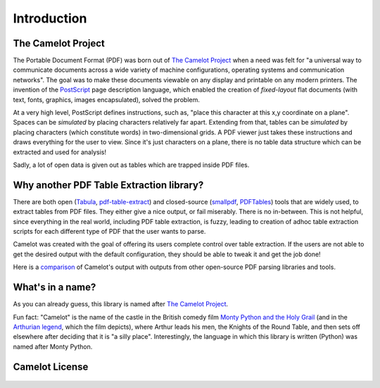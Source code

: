 .. _intro:

Introduction
============

The Camelot Project
-------------------

The Portable Document Format (PDF) was born out of `The Camelot Project`_ when a need was felt for "a universal way to communicate documents across a wide variety of machine configurations, operating systems and communication networks". The goal was to make these documents viewable on any display and printable on any modern printers. The invention of the `PostScript`_ page description language, which enabled the creation of *fixed-layout* flat documents (with text, fonts, graphics, images encapsulated), solved the problem.

At a very high level, PostScript defines instructions, such as, "place this character at this x,y coordinate on a plane". Spaces can be *simulated* by placing characters relatively far apart. Extending from that, tables can be *simulated* by placing characters (which constitute words) in two-dimensional grids. A PDF viewer just takes these instructions and draws everything for the user to view. Since it's just characters on a plane, there is no table data structure which can be extracted and used for analysis!

Sadly, a lot of open data is given out as tables which are trapped inside PDF files.

.. _PostScript: http://www.planetpdf.com/planetpdf/pdfs/warnock_camelot.pdf

Why another PDF Table Extraction library?
-----------------------------------------

There are both open (`Tabula`_, `pdf-table-extract`_) and closed-source (`smallpdf`_, `PDFTables`_) tools that are widely used, to extract tables from PDF files. They either give a nice output, or fail miserably. There is no in-between. This is not helpful, since everything in the real world, including PDF table extraction, is fuzzy, leading to creation of adhoc table extraction scripts for each different type of PDF that the user wants to parse.

Camelot was created with the goal of offering its users complete control over table extraction. If the users are not able to get the desired output with the default configuration, they should be able to tweak it and get the job done!

Here is a `comparison`_ of Camelot's output with outputs from other open-source PDF parsing libraries and tools.

.. _Tabula: http://tabula.technology/
.. _pdf-table-extract: https://github.com/ashima/pdf-table-extract
.. _PDFTables: https://pdftables.com/
.. _Smallpdf: https://smallpdf.com
.. _comparison: https://github.com/socialcopsdev/camelot/wiki/Comparison-with-other-PDF-Table-Extraction-libraries-and-tools

What's in a name?
-----------------

As you can already guess, this library is named after `The Camelot Project`_.

Fun fact: "Camelot" is the name of the castle in the British comedy film `Monty Python and the Holy Grail`_ (and in the `Arthurian legend`_, which the film depicts), where Arthur leads his men, the Knights of the Round Table, and then sets off elsewhere after deciding that it is "a silly place". Interestingly, the language in which this library is written (Python) was named after Monty Python.

.. _The Camelot Project: http://www.planetpdf.com/planetpdf/pdfs/warnock_camelot.pdf
.. _Monty Python and the Holy Grail: https://en.wikipedia.org/wiki/Monty_Python_and_the_Holy_Grail
.. _Arthurian legend: https://en.wikipedia.org/wiki/King_Arthur

Camelot License
---------------

    .. include:: ../../LICENSE